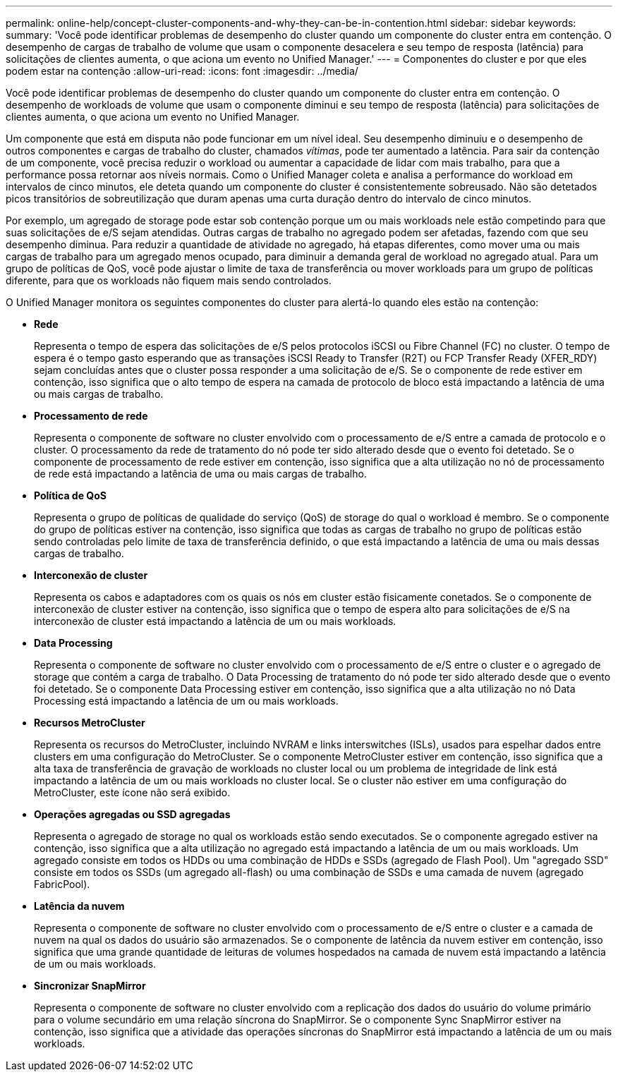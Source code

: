 ---
permalink: online-help/concept-cluster-components-and-why-they-can-be-in-contention.html 
sidebar: sidebar 
keywords:  
summary: 'Você pode identificar problemas de desempenho do cluster quando um componente do cluster entra em contenção. O desempenho de cargas de trabalho de volume que usam o componente desacelera e seu tempo de resposta (latência) para solicitações de clientes aumenta, o que aciona um evento no Unified Manager.' 
---
= Componentes do cluster e por que eles podem estar na contenção
:allow-uri-read: 
:icons: font
:imagesdir: ../media/


[role="lead"]
Você pode identificar problemas de desempenho do cluster quando um componente do cluster entra em contenção. O desempenho de workloads de volume que usam o componente diminui e seu tempo de resposta (latência) para solicitações de clientes aumenta, o que aciona um evento no Unified Manager.

Um componente que está em disputa não pode funcionar em um nível ideal. Seu desempenho diminuiu e o desempenho de outros componentes e cargas de trabalho do cluster, chamados _vítimas_, pode ter aumentado a latência. Para sair da contenção de um componente, você precisa reduzir o workload ou aumentar a capacidade de lidar com mais trabalho, para que a performance possa retornar aos níveis normais. Como o Unified Manager coleta e analisa a performance do workload em intervalos de cinco minutos, ele deteta quando um componente do cluster é consistentemente sobreusado. Não são detetados picos transitórios de sobreutilização que duram apenas uma curta duração dentro do intervalo de cinco minutos.

Por exemplo, um agregado de storage pode estar sob contenção porque um ou mais workloads nele estão competindo para que suas solicitações de e/S sejam atendidas. Outras cargas de trabalho no agregado podem ser afetadas, fazendo com que seu desempenho diminua. Para reduzir a quantidade de atividade no agregado, há etapas diferentes, como mover uma ou mais cargas de trabalho para um agregado menos ocupado, para diminuir a demanda geral de workload no agregado atual. Para um grupo de políticas de QoS, você pode ajustar o limite de taxa de transferência ou mover workloads para um grupo de políticas diferente, para que os workloads não fiquem mais sendo controlados.

O Unified Manager monitora os seguintes componentes do cluster para alertá-lo quando eles estão na contenção:

* *Rede*
+
Representa o tempo de espera das solicitações de e/S pelos protocolos iSCSI ou Fibre Channel (FC) no cluster. O tempo de espera é o tempo gasto esperando que as transações iSCSI Ready to Transfer (R2T) ou FCP Transfer Ready (XFER_RDY) sejam concluídas antes que o cluster possa responder a uma solicitação de e/S. Se o componente de rede estiver em contenção, isso significa que o alto tempo de espera na camada de protocolo de bloco está impactando a latência de uma ou mais cargas de trabalho.

* *Processamento de rede*
+
Representa o componente de software no cluster envolvido com o processamento de e/S entre a camada de protocolo e o cluster. O processamento da rede de tratamento do nó pode ter sido alterado desde que o evento foi detetado. Se o componente de processamento de rede estiver em contenção, isso significa que a alta utilização no nó de processamento de rede está impactando a latência de uma ou mais cargas de trabalho.

* *Política de QoS*
+
Representa o grupo de políticas de qualidade do serviço (QoS) de storage do qual o workload é membro. Se o componente do grupo de políticas estiver na contenção, isso significa que todas as cargas de trabalho no grupo de políticas estão sendo controladas pelo limite de taxa de transferência definido, o que está impactando a latência de uma ou mais dessas cargas de trabalho.

* *Interconexão de cluster*
+
Representa os cabos e adaptadores com os quais os nós em cluster estão fisicamente conetados. Se o componente de interconexão de cluster estiver na contenção, isso significa que o tempo de espera alto para solicitações de e/S na interconexão de cluster está impactando a latência de um ou mais workloads.

* *Data Processing*
+
Representa o componente de software no cluster envolvido com o processamento de e/S entre o cluster e o agregado de storage que contém a carga de trabalho. O Data Processing de tratamento do nó pode ter sido alterado desde que o evento foi detetado. Se o componente Data Processing estiver em contenção, isso significa que a alta utilização no nó Data Processing está impactando a latência de um ou mais workloads.

* *Recursos MetroCluster*
+
Representa os recursos do MetroCluster, incluindo NVRAM e links interswitches (ISLs), usados para espelhar dados entre clusters em uma configuração do MetroCluster. Se o componente MetroCluster estiver em contenção, isso significa que a alta taxa de transferência de gravação de workloads no cluster local ou um problema de integridade de link está impactando a latência de um ou mais workloads no cluster local. Se o cluster não estiver em uma configuração do MetroCluster, este ícone não será exibido.

* *Operações agregadas ou SSD agregadas*
+
Representa o agregado de storage no qual os workloads estão sendo executados. Se o componente agregado estiver na contenção, isso significa que a alta utilização no agregado está impactando a latência de um ou mais workloads. Um agregado consiste em todos os HDDs ou uma combinação de HDDs e SSDs (agregado de Flash Pool). Um "agregado SSD" consiste em todos os SSDs (um agregado all-flash) ou uma combinação de SSDs e uma camada de nuvem (agregado FabricPool).

* *Latência da nuvem*
+
Representa o componente de software no cluster envolvido com o processamento de e/S entre o cluster e a camada de nuvem na qual os dados do usuário são armazenados. Se o componente de latência da nuvem estiver em contenção, isso significa que uma grande quantidade de leituras de volumes hospedados na camada de nuvem está impactando a latência de um ou mais workloads.

* *Sincronizar SnapMirror*
+
Representa o componente de software no cluster envolvido com a replicação dos dados do usuário do volume primário para o volume secundário em uma relação síncrona do SnapMirror. Se o componente Sync SnapMirror estiver na contenção, isso significa que a atividade das operações síncronas do SnapMirror está impactando a latência de um ou mais workloads.


